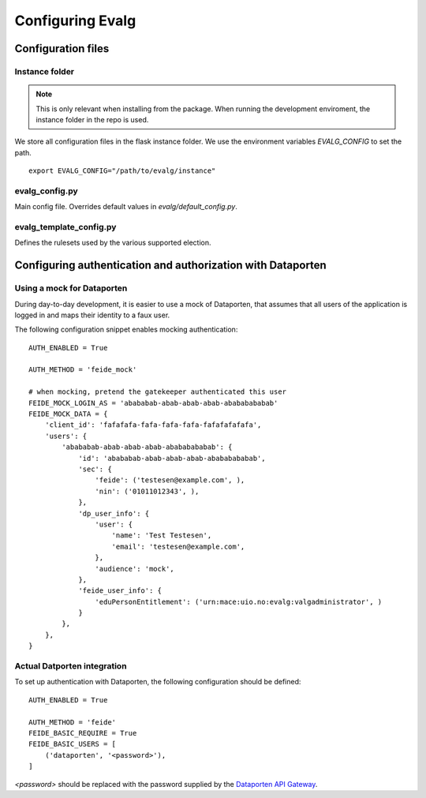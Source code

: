 .. highlight:: bash

Configuring Evalg
=================

Configuration files
-------------------

Instance folder
~~~~~~~~~~~~~~~

.. note::

   This is only relevant when installing from the package.
   When running the development enviroment, the instance folder
   in the repo is used.

We store all configuration files in the flask instance folder.
We use the environment variables *EVALG_CONFIG* to set the path.

::

 export EVALG_CONFIG="/path/to/evalg/instance"

evalg_config.py
~~~~~~~~~~~~~~~

Main config file. Overrides default values in `evalg/default_config.py`.

.. todo::

   Document the config parameters.

evalg_template_config.py
~~~~~~~~~~~~~~~~~~~~~~~~

Defines the rulesets used by the various supported election.

.. todo::

   Document the election rulsets.



Configuring authentication and authorization with Dataporten
------------------------------------------------------------

Using a mock for Dataporten
~~~~~~~~~~~~~~~~~~~~~~~~~~~

During day-to-day development, it is easier to use a mock of Dataporten,
that assumes that all users of the application is logged in and maps
their identity to a faux user.

The following configuration snippet enables mocking authentication::

  AUTH_ENABLED = True

  AUTH_METHOD = 'feide_mock'

  # when mocking, pretend the gatekeeper authenticated this user
  FEIDE_MOCK_LOGIN_AS = 'abababab-abab-abab-abab-abababababab'
  FEIDE_MOCK_DATA = {
      'client_id': 'fafafafa-fafa-fafa-fafa-fafafafafafa',
      'users': {
          'abababab-abab-abab-abab-abababababab': {
              'id': 'abababab-abab-abab-abab-abababababab',
              'sec': {
                  'feide': ('testesen@example.com', ),
                  'nin': ('01011012343', ),
              },
              'dp_user_info': {
                  'user': {
                      'name': 'Test Testesen',
                      'email': 'testesen@example.com',
                  },
                  'audience': 'mock',
              },
              'feide_user_info': {
                  'eduPersonEntitlement': ('urn:mace:uio.no:evalg:valgadministrator', )
              }
          },
      },
  }

Actual Datporten integration
~~~~~~~~~~~~~~~~~~~~~~~~~~~~

To set up authentication with Dataporten, the following configuration should be defined::

  AUTH_ENABLED = True

  AUTH_METHOD = 'feide'
  FEIDE_BASIC_REQUIRE = True
  FEIDE_BASIC_USERS = [
      ('dataporten', '<password>'),
  ]

`<password>` should be replaced with the password supplied by the `Dataporten API Gateway <https://docs.feide.no/>`_.

